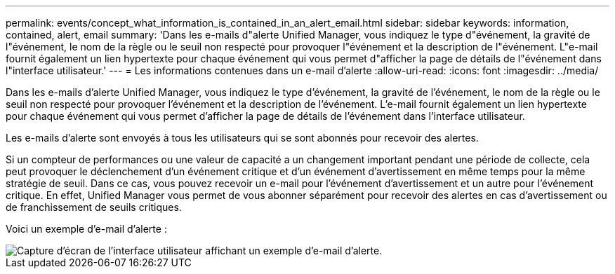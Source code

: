 ---
permalink: events/concept_what_information_is_contained_in_an_alert_email.html 
sidebar: sidebar 
keywords: information, contained, alert, email 
summary: 'Dans les e-mails d"alerte Unified Manager, vous indiquez le type d"événement, la gravité de l"événement, le nom de la règle ou le seuil non respecté pour provoquer l"événement et la description de l"événement. L"e-mail fournit également un lien hypertexte pour chaque événement qui vous permet d"afficher la page de détails de l"événement dans l"interface utilisateur.' 
---
= Les informations contenues dans un e-mail d'alerte
:allow-uri-read: 
:icons: font
:imagesdir: ../media/


[role="lead"]
Dans les e-mails d'alerte Unified Manager, vous indiquez le type d'événement, la gravité de l'événement, le nom de la règle ou le seuil non respecté pour provoquer l'événement et la description de l'événement. L'e-mail fournit également un lien hypertexte pour chaque événement qui vous permet d'afficher la page de détails de l'événement dans l'interface utilisateur.

Les e-mails d'alerte sont envoyés à tous les utilisateurs qui se sont abonnés pour recevoir des alertes.

Si un compteur de performances ou une valeur de capacité a un changement important pendant une période de collecte, cela peut provoquer le déclenchement d'un événement critique et d'un événement d'avertissement en même temps pour la même stratégie de seuil. Dans ce cas, vous pouvez recevoir un e-mail pour l'événement d'avertissement et un autre pour l'événement critique. En effet, Unified Manager vous permet de vous abonner séparément pour recevoir des alertes en cas d'avertissement ou de franchissement de seuils critiques.

Voici un exemple d'e-mail d'alerte :

image::../media/um_email_alert.gif[Capture d'écran de l'interface utilisateur affichant un exemple d'e-mail d'alerte.]
